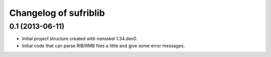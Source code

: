 Changelog of sufriblib
===================================================


0.1 (2013-06-11)
----------------

- Initial project structure created with nensskel 1.34.dev0.

- Initial code that can parse RIB/RMB files a little and give some
  error messages.
